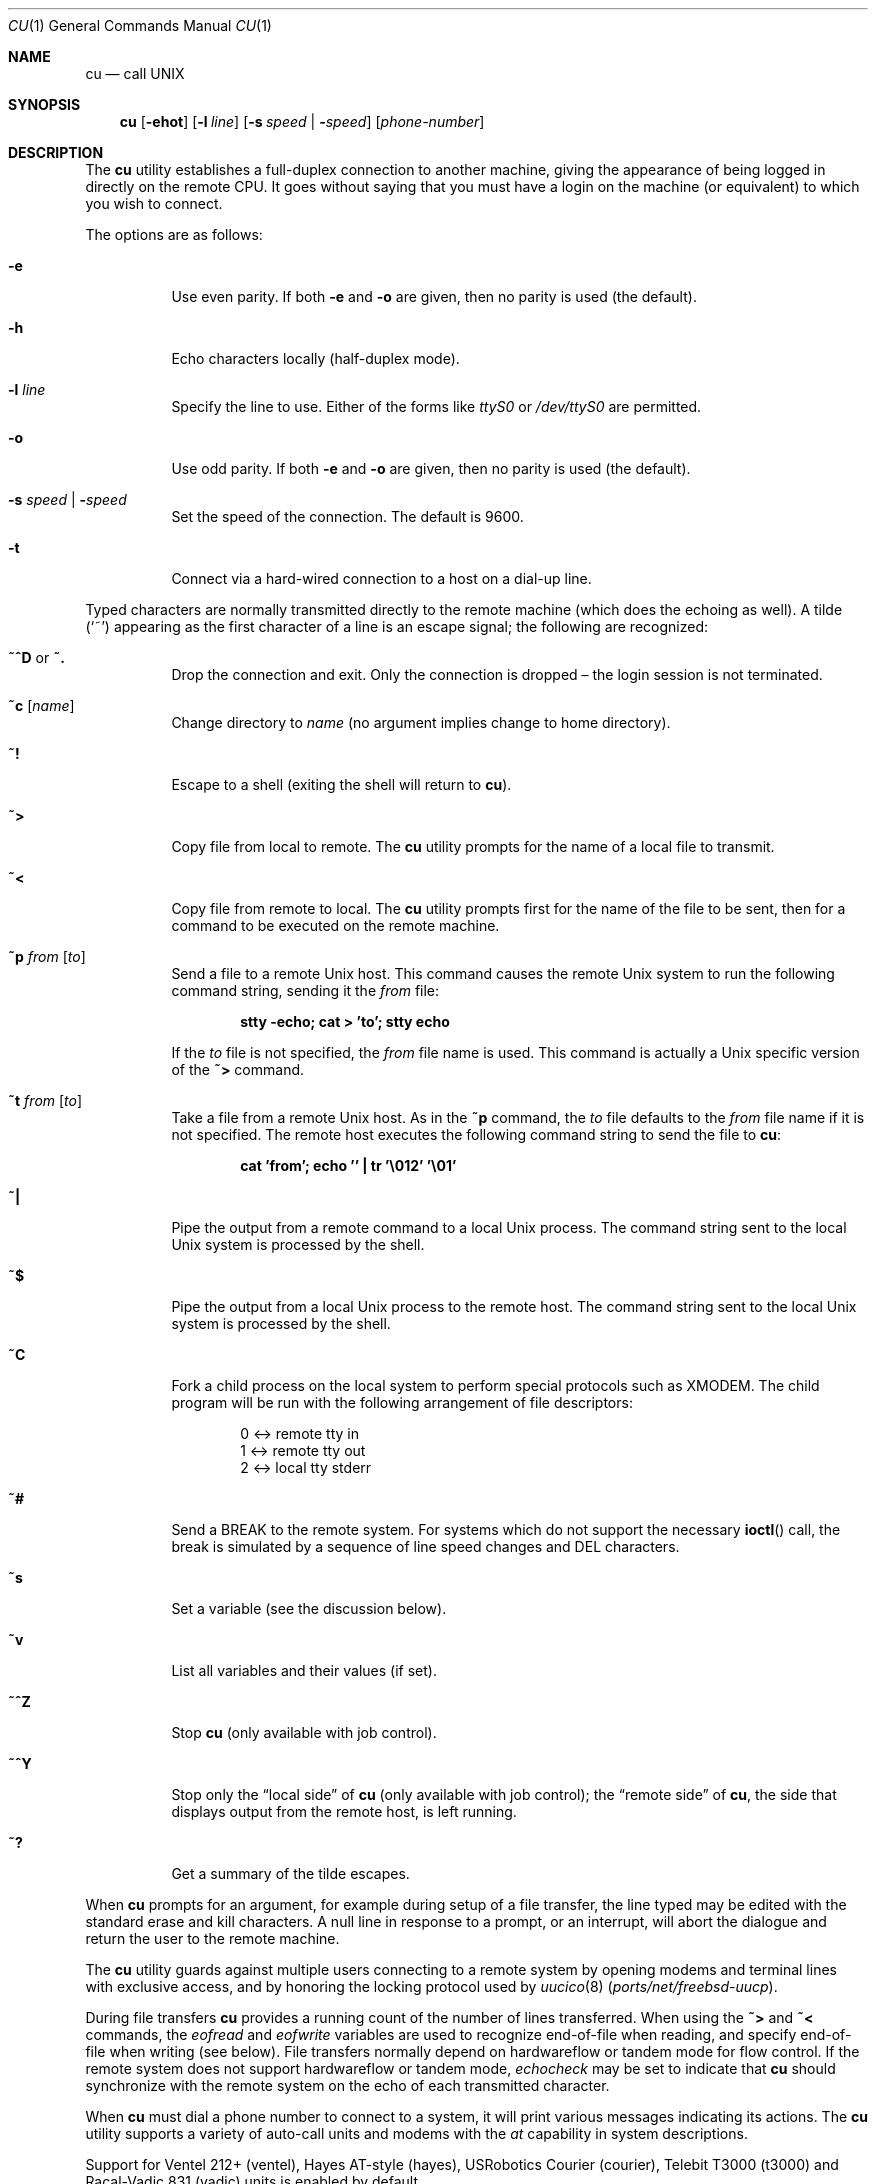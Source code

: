.\"	$OpenBSD: cu.1,v 1.3 2006/06/07 06:35:59 mbalmer Exp $
.\"
.\" Copyright (c) 1980, 1990, 1993
.\"	The Regents of the University of California.  All rights reserved.
.\"
.\" Redistribution and use in source and binary forms, with or without
.\" modification, are permitted provided that the following conditions
.\" are met:
.\" 1. Redistributions of source code must retain the above copyright
.\"    notice, this list of conditions and the following disclaimer.
.\" 2. Redistributions in binary form must reproduce the above copyright
.\"    notice, this list of conditions and the following disclaimer in the
.\"    documentation and/or other materials provided with the distribution.
.\" 3. Neither the name of the University nor the names of its contributors
.\"    may be used to endorse or promote products derived from this software
.\"    without specific prior written permission.
.\"
.\" THIS SOFTWARE IS PROVIDED BY THE REGENTS AND CONTRIBUTORS ``AS IS'' AND
.\" ANY EXPRESS OR IMPLIED WARRANTIES, INCLUDING, BUT NOT LIMITED TO, THE
.\" IMPLIED WARRANTIES OF MERCHANTABILITY AND FITNESS FOR A PARTICULAR PURPOSE
.\" ARE DISCLAIMED.  IN NO EVENT SHALL THE REGENTS OR CONTRIBUTORS BE LIABLE
.\" FOR ANY DIRECT, INDIRECT, INCIDENTAL, SPECIAL, EXEMPLARY, OR CONSEQUENTIAL
.\" DAMAGES (INCLUDING, BUT NOT LIMITED TO, PROCUREMENT OF SUBSTITUTE GOODS
.\" OR SERVICES; LOSS OF USE, DATA, OR PROFITS; OR BUSINESS INTERRUPTION)
.\" HOWEVER CAUSED AND ON ANY THEORY OF LIABILITY, WHETHER IN CONTRACT, STRICT
.\" LIABILITY, OR TORT (INCLUDING NEGLIGENCE OR OTHERWISE) ARISING IN ANY WAY
.\" OUT OF THE USE OF THIS SOFTWARE, EVEN IF ADVISED OF THE POSSIBILITY OF
.\" SUCH DAMAGE.
.\"
.\"	@(#)tip.1	8.4 (Berkeley) 4/18/94
.\" $FreeBSD$
.\"
.Dd April 22, 2017
.Dt CU 1
.Os
.Sh NAME
.Nm cu
.Nd call UNIX
.Sh SYNOPSIS
.Nm
.Op Fl ehot
.Op Fl l Ar line
.Op Fl s Ar speed | Fl Ar speed
.Op Ar phone-number
.Sh DESCRIPTION
The
.Nm
utility
establishes a full-duplex connection to another machine, giving the
appearance of being logged in directly on the remote CPU.
It goes without saying that you must have a login on the machine (or
equivalent) to which you wish to connect.
.Pp
The options are as follows:
.Bl -tag -width indent
.It Fl e
Use even parity.
If both
.Fl e
and
.Fl o
are given, then no parity is used
(the default).
.It Fl h
Echo characters locally (half-duplex mode).
.It Fl l Ar line
Specify the line to use.
Either of the forms like
.Pa ttyS0
or
.Pa /dev/ttyS0
are permitted.
.It Fl o
Use odd parity.
If both
.Fl e
and
.Fl o
are given, then no parity is used
(the default).
.It Fl s Ar speed | Fl Ar speed
Set the speed of the connection.
The default is 9600.
.It Fl t
Connect via a hard-wired connection to a host on a dial-up line.
.El
.Pp
Typed characters are normally transmitted directly to the remote
machine (which does the echoing as well).
A tilde
.Pq Ql ~
appearing as the first character of a line is an escape signal; the
following are recognized:
.Bl -tag -width indent
.It Ic ~^D No or Ic ~.
Drop the connection and exit.
Only the connection is dropped \(en the login session is not terminated.
.It Ic ~c Op Ar name
Change directory to
.Ar name
(no argument implies change to home directory).
.It Ic ~!
Escape to a shell (exiting the shell will return to
.Nm ) .
.It Ic ~>
Copy file from local to remote.
The
.Nm
utility
prompts for the name of a local file to transmit.
.It Ic ~<
Copy file from remote to local.
The
.Nm
utility
prompts first for the name of the file to be sent, then for a command
to be executed on the remote machine.
.It Ic ~p Ar from Op Ar to
Send a file to a remote
.Ux
host.
This command causes the remote
.Ux
system to run the following command string,
sending it the
.Ar from
file:
.Pp
.Dl "stty -echo; cat > 'to'; stty echo"
.Pp
If the
.Ar to
file is not specified, the
.Ar from
file name is used.
This command is actually a
.Ux
specific version of the
.Ic ~>
command.
.It Ic ~t Ar from Op Ar to
Take a file from a remote
.Ux
host.
As in the
.Ic ~p
command, the
.Ar to
file defaults to the
.Ar from
file name if it is not specified.
The remote host executes the following command string
to send the file to
.Nm :
.Pp
.Dl "cat 'from'; echo '' | tr '\e012' '\e01'"
.It Ic ~|
Pipe the output from a remote command to a local
.Ux
process.
The command string sent to the local
.Ux
system is processed by the shell.
.It Ic ~$
Pipe the output from a local
.Ux
process to the remote host.
The command string sent to the local
.Ux
system is processed by the shell.
.It Ic ~C
Fork a child process on the local system to perform special protocols
such as
.Tn XMODEM .
The child program will be run with the following arrangement of
file descriptors:
.Bd -literal -offset indent
0 <-> remote tty in
1 <-> remote tty out
2 <-> local tty stderr
.Ed
.It Ic ~#
Send a
.Dv BREAK
to the remote system.
For systems which do not support the necessary
.Fn ioctl
call, the break is simulated by a sequence of line speed changes and
.Dv DEL
characters.
.It Ic ~s
Set a variable (see the discussion below).
.It Ic ~v
List all variables and their values (if set).
.It Ic ~^Z
Stop
.Nm
(only available with job control).
.It Ic ~^Y
Stop only the
.Dq "local side"
of
.Nm
(only available with job control); the
.Dq "remote side"
of
.Nm ,
the side that displays output from the remote host, is left running.
.It Ic ~?
Get a summary of the tilde escapes.
.El
.Pp
When
.Nm
prompts for an argument, for example during setup of a file transfer, the
line typed may be edited with the standard erase and kill characters.
A null line in response to a prompt, or an interrupt, will abort the
dialogue and return the user to the remote machine.
.Pp
The
.Nm
utility
guards against multiple users connecting to a remote system by opening
modems and terminal lines with exclusive access, and by honoring the
locking protocol used by
.Xr uucico 8 Pq Pa ports/net/freebsd-uucp .
.Pp
During file transfers
.Nm
provides a running count of the number of lines transferred.
When using the
.Ic ~>
and
.Ic ~<
commands, the
.Va eofread
and
.Va eofwrite
variables are used to recognize end-of-file when reading, and specify
end-of-file when writing (see below).
File transfers normally depend on hardwareflow or tandem mode for flow control.
If the remote system does not support hardwareflow or tandem mode,
.Va echocheck
may be set to indicate that
.Nm
should synchronize with the remote system on the echo of each
transmitted character.
.Pp
When
.Nm
must dial a phone number to connect to a system, it will print various
messages indicating its actions.
The
.Nm
utility
supports a variety of auto-call units and modems with the
.Va at
capability in system descriptions.
.Pp
Support for Ventel 212+ (ventel), Hayes AT-style (hayes),
USRobotics Courier (courier), Telebit T3000 (t3000) and
Racal-Vadic 831 (vadic) units is enabled by default.
.Pp
Support for Bizcomp 1031[fw] (biz31[fw]), Bizcomp 1022[fw]
(biz22[fw]), DEC DF0[23]-AC (df0[23]), DEC DN-11 (dn11) and
Racal-Vadic 3451 (v3451) units can be added by recompiling
.Nm
with the appropriate defines.
.Pp
Note that if support for both the Racal-Vadic 831 and 3451 is enabled,
they are referred to as the v831 and v3451, respectively.
If only one of the two is supported, it is referred to as vadic.
.Ss Variables
The
.Nm
utility
maintains a set of variables which control its operation.
Some of these variables are read-only to normal users (root is allowed
to change anything of interest).
Variables may be displayed and set through the
.Ic ~s
escape.
The syntax for variables is patterned after
.Xr vi 1
and
.Xr Mail 1 .
Supplying
.Dq Li all
as an argument to the set command displays all variables readable by
the user.
Alternatively, the user may request display of a particular variable
by attaching a
.Ql \&?
to the end.
For example,
.Dq Li escape?
displays the current escape character.
.Pp
Variables are numeric, string, character, or boolean values.
Boolean variables are set merely by specifying their name; they may be
reset by prepending a
.Ql \&!
to the name.
Other variable types are set by concatenating an
.Ql =
and the value.
The entire assignment must not have any blanks in it.
A single set command may be used to interrogate as well as set a
number of variables.
Certain common variables have abbreviations.
The following is a list of common variables, their abbreviations, and
their default values:
.Bl -tag -width indent
.It Va baudrate
.Pq Vt num
The baud rate at which the connection was established;
abbreviated
.Va ba .
.It Va beautify
.Pq Vt bool
Discard unprintable characters when a session is being
scripted; abbreviated
.Va be .
.It Va dialtimeout
.Pq Vt num
When dialing a phone number, the time (in seconds) to wait for a
connection to be established; abbreviated
.Va dial .
.It Va echocheck
.Pq Vt bool
Synchronize with the remote host during file transfer by
waiting for the echo of the last character transmitted; default is
.Cm off .
.It Va eofread
.Pq Vt str
The set of characters which signify an end-of-transmission
during a
.Ic ~<
file transfer command; abbreviated
.Va eofr .
.It Va eofwrite
.Pq Vt str
The string sent to indicate end-of-transmission during a
.Ic ~>
file transfer command; abbreviated
.Va eofw .
.It Va eol
.Pq Vt str
The set of characters which indicate an end-of-line.
The
.Nm
utility
will recognize escape characters only after an end-of-line.
.It Va escape
.Pq Vt char
The command prefix (escape) character; abbreviated
.Va es ;
default value is
.Ql ~ .
.It Va exceptions
.Pq Vt str
The set of characters which should not be discarded due to the
beautification switch; abbreviated
.Va ex ;
default value is
.Dq Li \et\en\ef\eb .
.It Va force
.Pq Vt char
The character used to force literal data transmission;
abbreviated
.Va fo ;
default value is
.Ql ^P .
.It Va framesize
.Pq Vt num
The amount of data (in bytes) to buffer between file system
writes when receiving files; abbreviated
.Va fr .
.It Va hardwareflow
.Pq Vt bool
Whether hardware flow control (CRTSCTS) is enabled for the
connection; abbreviated
.Va hf ;
default value is
.Cm off .
.It Va host
.Pq Vt str
The name of the host to which you are connected; abbreviated
.Va ho .
.It Va linedisc
.Pq Vt num
The line discipline to use; abbreviated
.Va ld .
.It Va prompt
.Pq Vt char
The character which indicates an end-of-line on the remote
host; abbreviated
.Va pr ;
default value is
.Ql \en .
This value is used to synchronize during data transfers.
The count of lines transferred during a file transfer command is based
on receipt of this character.
.It Va raise
.Pq Vt bool
Upper case mapping mode; abbreviated
.Va ra ;
default value is
.Cm off .
When this mode is enabled, all lowercase letters will be mapped to
uppercase by
.Nm
for transmission to the remote machine.
.It Va raisechar
.Pq Vt char
The input character used to toggle uppercase mapping mode;
abbreviated
.Va rc ;
not set by default.
.It Va record
.Pq Vt str
The name of the file in which a session script is recorded;
abbreviated
.Va rec .
.It Va script
.Pq Vt bool
Session scripting mode; abbreviated
.Va sc ;
default is
.Cm off .
When
.Va script
is
.Cm true ,
.Nm
will record everything transmitted by the remote machine in the script
record file specified in
.Va record .
If the
.Va beautify
switch is on, only printable
.Tn ASCII
characters will be included in the script file (those characters
between 040 and 0177).
The variable
.Va exceptions
is used to indicate characters which are an exception to the normal
beautification rules.
.It Va tabexpand
.Pq Vt bool
Expand tabs to spaces during file transfers; abbreviated
.Va tab ;
default value is
.Cm false .
Each tab is expanded to 8 spaces.
.It Va tandem
.Pq Vt bool
Use XON/XOFF flow control to throttle data from the remote host;
abbreviated
.Va ta .
The default value is
.Cm true .
.It Va verbose
.Pq Vt bool
Verbose mode; abbreviated
.Va verb ;
default is
.Cm true .
When verbose mode is enabled,
.Nm
prints messages while dialing, shows the current number of lines
transferred during a file transfer operations, and more.
.El
.Sh ENVIRONMENT
.Bl -tag -width indent
.It Ev HOME
The home directory to use for the
.Ic ~c
command.
.It Ev SHELL
The name of the shell to use for the
.Ic ~!
command; default value is
.Dq Li /bin/sh .
.El
.Sh FILES
.Bl -tag -width ".Pa /var/spool/lock/LCK..*" -compact
.It Pa /var/log/aculog
line access log
.It Pa /var/spool/lock/LCK..*
lock file to avoid conflicts with
.Xr uucp 1 Pq Pa ports/net/freebsd-uucp
.El
.Sh EXAMPLES
Connect to the first USB serial port at the speed of 115200 baud:
.Bd -literal -offset indent
cu -s 115200 -l /dev/ttyUSB0
.Ed
.Sh HISTORY
The
.Nm
command appeared in
.Bx 4.2 .
.Sh BUGS
The full set of variables is undocumented and should, probably, be
pared down.
